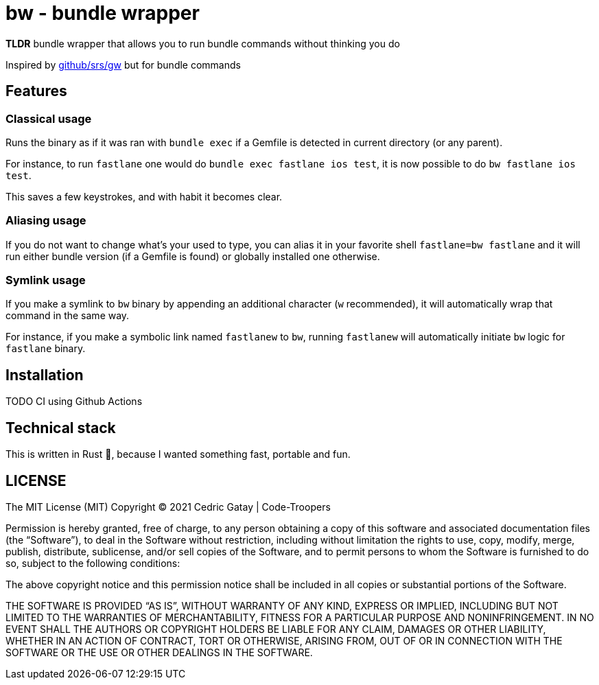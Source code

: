 # bw - bundle wrapper

*TLDR* bundle wrapper that allows you to run bundle commands without thinking you do

Inspired by https://github.com/srs/gw[github/srs/gw] but for bundle commands

## Features

### Classical usage
Runs the binary as if it was ran with `bundle exec` if a Gemfile is detected in current directory (or any parent).

For instance, to run `fastlane` one would do `bundle exec fastlane ios test`, it is now possible to do `bw fastlane ios test`.

This saves a few keystrokes, and with habit it becomes clear.

### Aliasing usage

If you do not want to change what's your used to type, you can alias it in your favorite shell `fastlane=bw fastlane`
and it will run either bundle version (if a Gemfile is found) or globally installed one otherwise.

### Symlink usage

If you make a symlink to `bw` binary by appending an additional character (`w` recommended), it will automatically
wrap that command in the same way.

For instance, if you make a symbolic link named `fastlanew` to `bw`, running `fastlanew` will automatically
initiate `bw` logic for `fastlane` binary.

## Installation

TODO CI using Github Actions

## Technical stack

This is written in Rust 🦀, because I wanted something fast, portable and fun.

## LICENSE

The MIT License (MIT)
Copyright © 2021 Cedric Gatay | Code-Troopers

Permission is hereby granted, free of charge, to any person obtaining a copy of this software and associated documentation files (the “Software”), to deal in the Software without restriction, including without limitation the rights to use, copy, modify, merge, publish, distribute, sublicense, and/or sell copies of the Software, and to permit persons to whom the Software is furnished to do so, subject to the following conditions:

The above copyright notice and this permission notice shall be included in all copies or substantial portions of the Software.

THE SOFTWARE IS PROVIDED “AS IS”, WITHOUT WARRANTY OF ANY KIND, EXPRESS OR IMPLIED, INCLUDING BUT NOT LIMITED TO THE WARRANTIES OF MERCHANTABILITY, FITNESS FOR A PARTICULAR PURPOSE AND NONINFRINGEMENT. IN NO EVENT SHALL THE AUTHORS OR COPYRIGHT HOLDERS BE LIABLE FOR ANY CLAIM, DAMAGES OR OTHER LIABILITY, WHETHER IN AN ACTION OF CONTRACT, TORT OR OTHERWISE, ARISING FROM, OUT OF OR IN CONNECTION WITH THE SOFTWARE OR THE USE OR OTHER DEALINGS IN THE SOFTWARE.